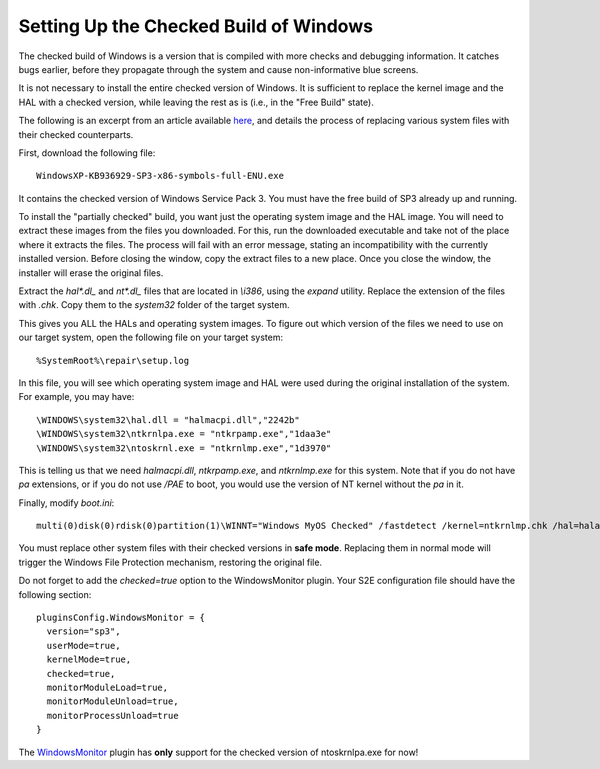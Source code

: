 =======================================
Setting Up the Checked Build of Windows
=======================================

The checked build of Windows is a version that is compiled with more checks and debugging information. 
It catches bugs earlier, before they propagate through the system and cause non-informative blue screens.

It is not necessary to install the entire checked version of Windows. 
It is sufficient to replace the kernel image and the HAL with a checked version, while leaving the rest as is (i.e., in the "Free Build" state).

The following is an excerpt from an article available `here <http://www.osronline.com/article.cfm?id=405>`_, 
and details the process of replacing various system files with their checked counterparts.

First, download the following file: 

::

   WindowsXP-KB936929-SP3-x86-symbols-full-ENU.exe
     
It contains the checked version of Windows Service Pack 3. You must have the free build of SP3 already up and running.

To install the "partially checked" build, you want just the operating system image and the HAL image. You will need to extract these images from the files you downloaded. For this, run the downloaded executable and take not of the place where it extracts the files. The process will fail with an error message, stating an incompatibility with the currently installed version. Before closing the window, copy the extract files to a new place. Once you close the window, the installer will erase the original files.

Extract the *hal\*.dl_* and *nt\*.dl_* files that are located in *\\i386*, using the *expand* utility. Replace the extension of the files with *.chk*. Copy them to the *system32* folder of the target system.

This gives you ALL the HALs and operating system images. To figure out which version of the files we need to use on our target system, open the following file on your target system:

:: 

%SystemRoot%\repair\setup.log

In this file, you will see which operating system image and HAL were used during the original installation of the system.  For example, you may have:
 
::

\WINDOWS\system32\hal.dll = "halmacpi.dll","2242b"
\WINDOWS\system32\ntkrnlpa.exe = "ntkrpamp.exe","1daa3e"
\WINDOWS\system32\ntoskrnl.exe = "ntkrnlmp.exe","1d3970"

This is telling us that we need *halmacpi.dll*,  *ntkrpamp.exe*, and *ntkrnlmp.exe* for this system. Note that if you do not have *pa* extensions, or if you do not use */PAE* to boot, you would use the version of NT kernel without the *pa* in it. 

Finally, modify *boot.ini*:

::

  multi(0)disk(0)rdisk(0)partition(1)\WINNT="Windows MyOS Checked" /fastdetect /kernel=ntkrnlmp.chk /hal=halacpi.chk


You must replace other system files with their checked versions in **safe mode**. Replacing them in normal mode will trigger the Windows File Protection mechanism, restoring the original file. 


Do not forget to add the *checked=true* option to the WindowsMonitor plugin.
Your S2E configuration file should have the following section:

::

  pluginsConfig.WindowsMonitor = {
    version="sp3",
    userMode=true,
    kernelMode=true,
    checked=true,
    monitorModuleLoad=true,
    monitorModuleUnload=true,
    monitorProcessUnload=true
  }

The `WindowsMonitor <../Plugins/WindowsInterceptor/WindowsMonitor.html>`_ plugin has **only** support for the checked version of ntoskrnlpa.exe for now!